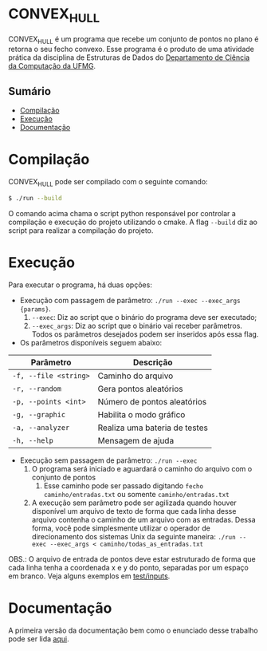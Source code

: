 * CONVEX_HULL
CONVEX_HULL é um programa que recebe um conjunto de pontos no plano é retorna o seu fecho convexo.
Esse programa é o produto de uma atividade prática da disciplina de Estruturas de Dados do [[https://dcc.ufmg.br/][Departamento de Ciência da Computação da UFMG]].

** Sumário
- [[#Compilação][Compilação]]
- [[#Execução][Execução]]
- [[#Documentação][Documentação]]

* Compilação
CONVEX_HULL pode ser compilado com o seguinte comando:

#+begin_src sh
$ ./run --build
#+end_src

O comando acima chama o script python responsável por controlar a compilação e execução do projeto utilizando o cmake. A flag =--build= diz ao script para realizar a compilação do projeto.

* Execução
Para executar o programa, há duas opções:

+ Execução com passagem de parâmetro: =./run --exec --exec_args {params}=.
  1. =--exec=: Diz ao script que o binário do programa deve ser executado;
  2. =--exec_args=: Diz ao script que o binário vai receber parâmetros. Todos os parâmetros desejados podem ser inseridos após essa flag.

+ Os parâmetros disponíveis seguem abaixo:

| Parâmetro               | Descrição                                 |
|-------------------------|-------------------------------------------|
| =-f, --file <string>=   | Caminho do arquivo                        |
| =-r, --random=          | Gera pontos aleatórios                    |
| =-p, --points <int>=    | Número de pontos aleatórios               |
| =-g, --graphic=         | Habilita o modo gráfico                   |
| =-a, --analyzer=        | Realiza uma bateria de testes             |
| =-h, --help=            | Mensagem de ajuda                         |

+ Execução sem passagem de parâmetro: =./run --exec=
    1. O programa será iniciado e aguardará o caminho do arquivo com o conjunto de pontos
        1. Esse caminho pode ser passado digitando =fecho caminho/entradas.txt= ou somente =caminho/entradas.txt=
    2. A execução sem parâmetro pode ser agilizada quando houver disponível um arquivo de texto de forma que cada linha desse arquivo contenha o caminho de um arquivo com as entradas. Dessa forma, você pode simplesmente utilizar o operador de direcionamento dos sistemas Unix da seguinte maneira: =./run --exec --exec_args < caminho/todas_as_entradas.txt=

OBS.: O arquivo de entrada de pontos deve estar estruturado de forma que cada linha tenha a coordenada x e y do ponto, separadas por um espaço em branco. Veja alguns exemplos em [[https://github.com/luk3rr/CONVEX_HULL/tree/main/tests/inputs][test/inputs]].

* Documentação
A primeira versão da documentação bem como o enunciado desse trabalho pode ser lida [[https://github.com/luk3rr/CONVEX_HULL/tree/main/docs][aqui]].

